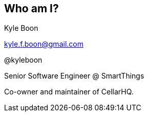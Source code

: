 == Who am I?

Kyle Boon

kyle.f.boon@gmail.com

@kyleboon

Senior Software Engineer @ SmartThings

Co-owner and maintainer of CellarHQ.

